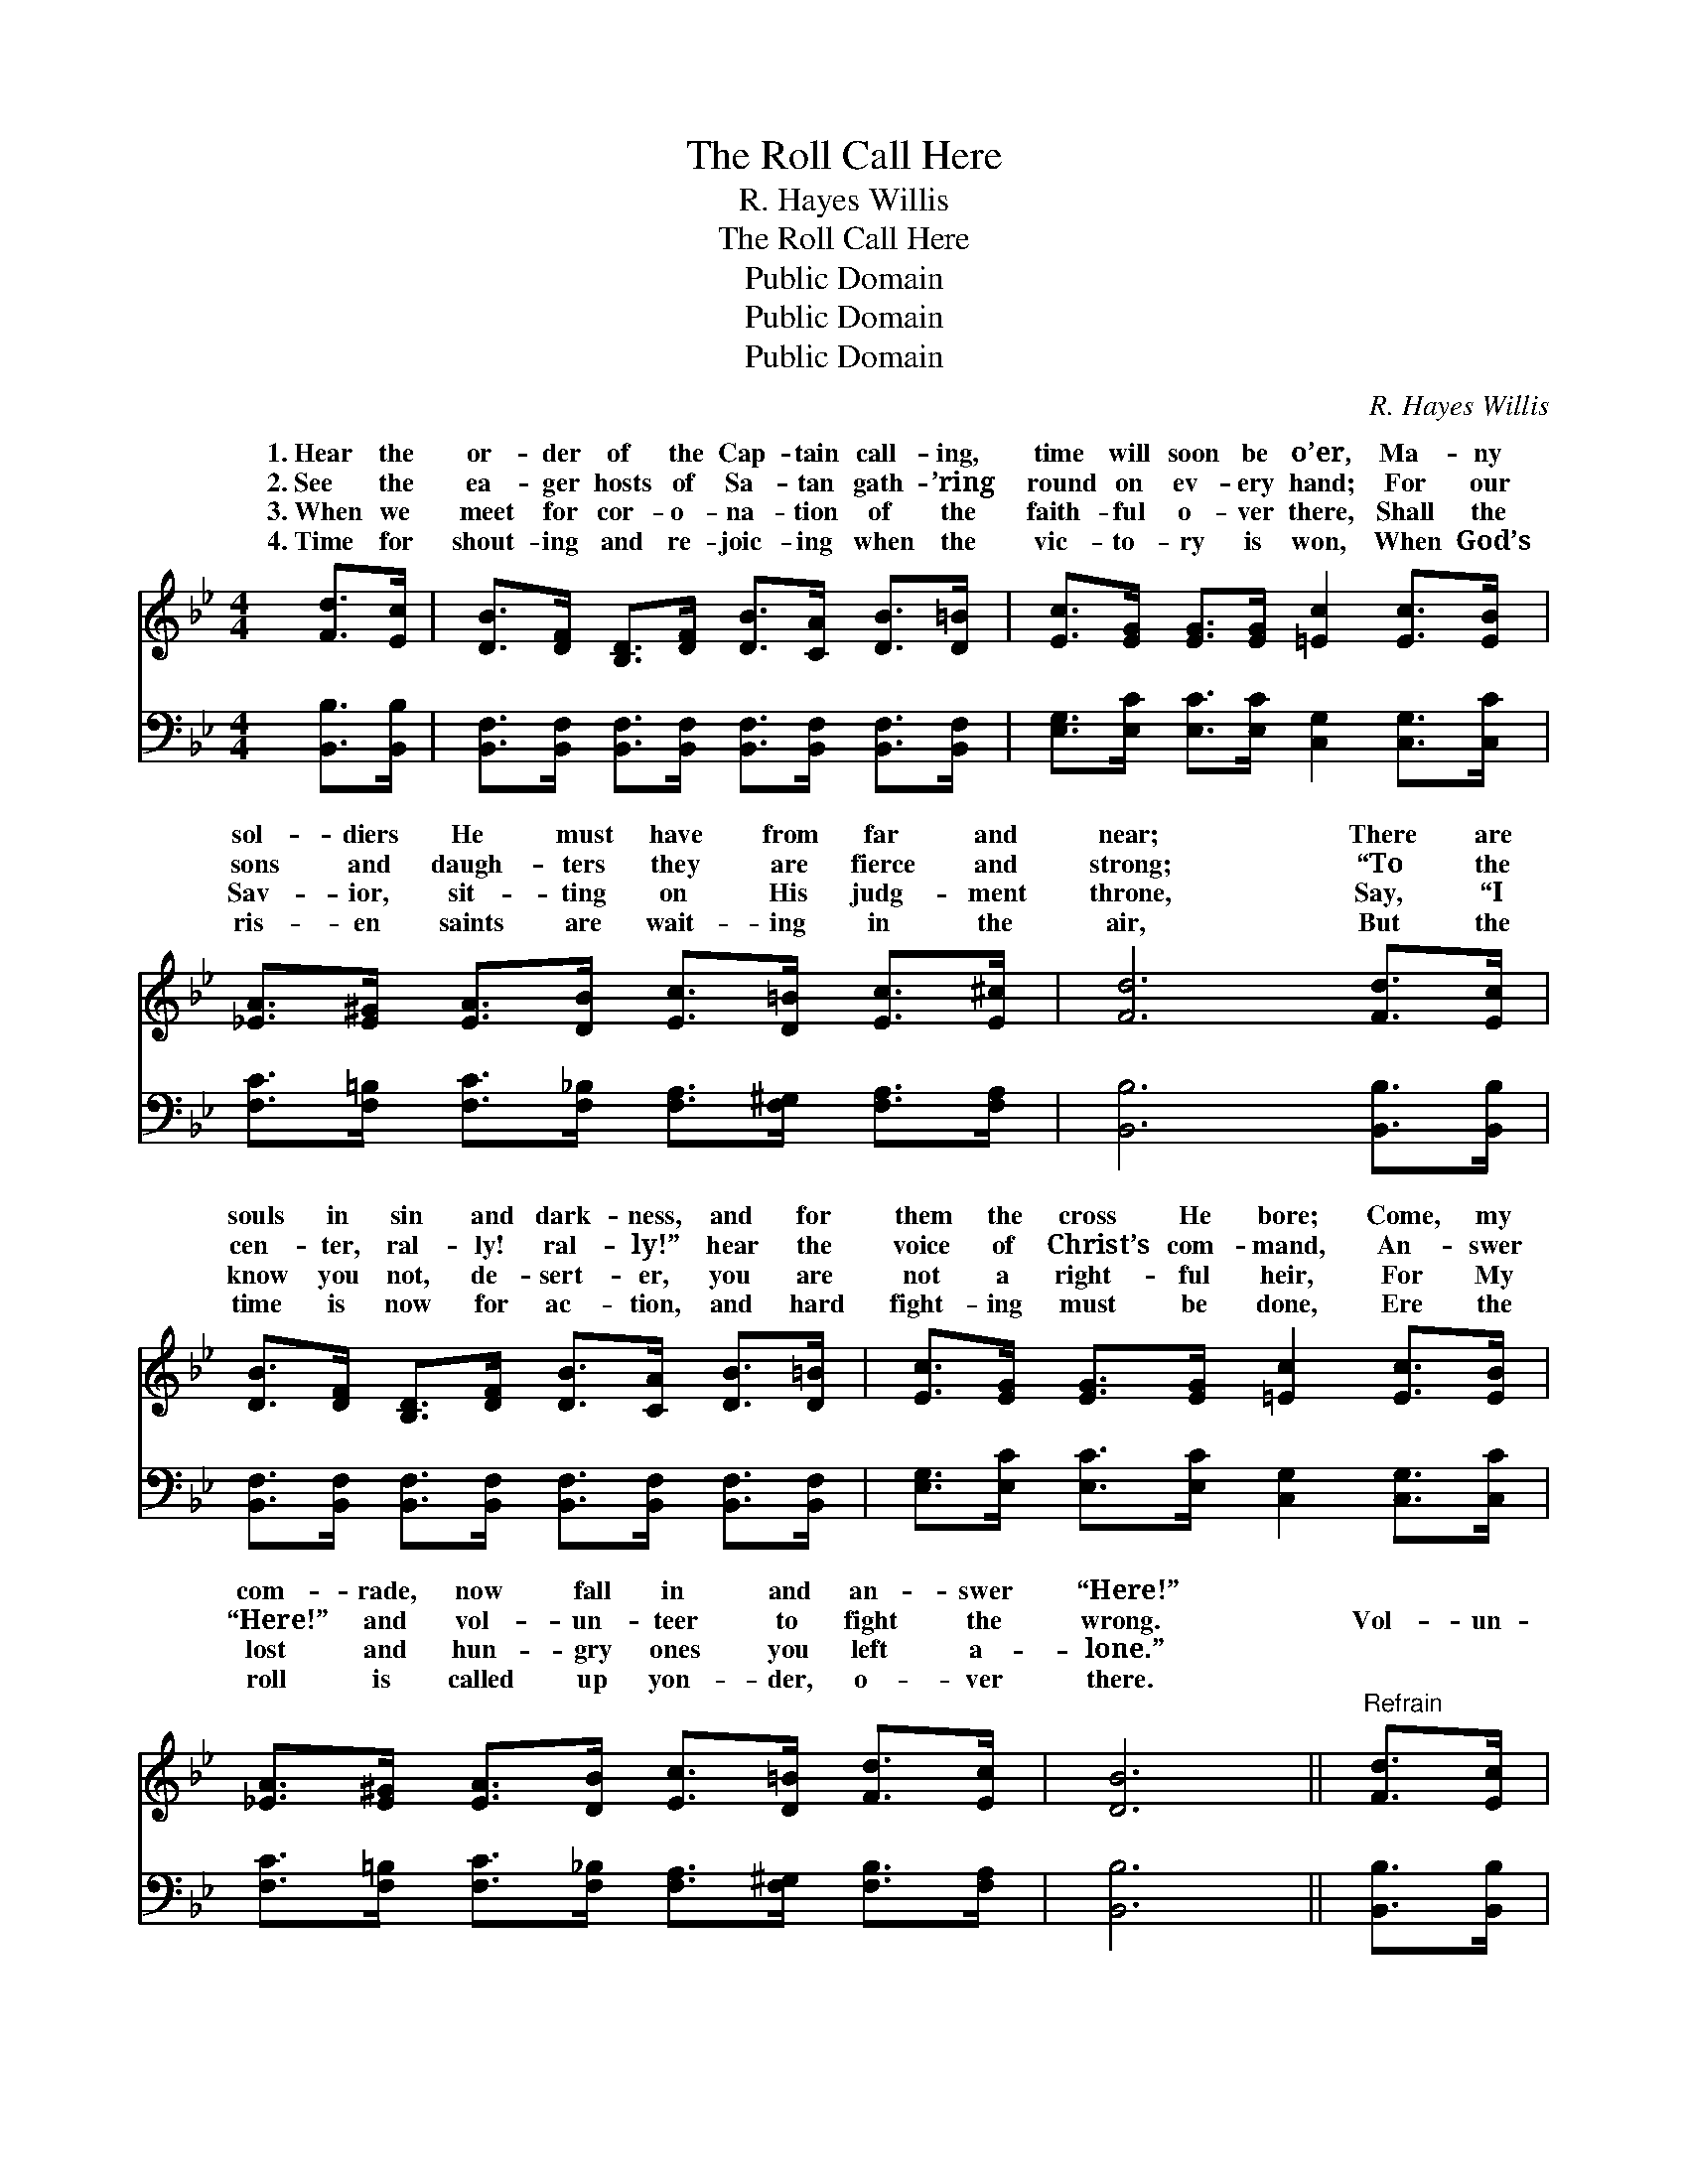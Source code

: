 X:1
T:The Roll Call Here
T:R. Hayes Willis
T:The Roll Call Here
T:Public Domain
T:Public Domain
T:Public Domain
C:R. Hayes Willis
Z:Public Domain
%%score ( 1 2 ) ( 3 4 )
L:1/8
M:4/4
K:Bb
V:1 treble 
V:2 treble 
V:3 bass 
V:4 bass 
V:1
 [Fd]>[Ec] | [DB]>[DF] [B,D]>[DF] [DB]>[CA] [DB]>[D=B] | [Ec]>[EG] [EG]>[EG] [=Ec]2 [Ec]>[EB] | %3
w: 1.~Hear the|or- der of the Cap- tain call- ing,|time will soon be o’er, Ma- ny|
w: 2.~See the|ea- ger hosts of Sa- tan gath- ’ring|round on ev- ery hand; For our|
w: 3.~When we|meet for cor- o- na- tion of the|faith- ful o- ver there, Shall the|
w: 4.~Time for|shout- ing and re- joic- ing when the|vic- to- ry is won, When God’s|
 [_EA]>[E^G] [EA]>[DB] [Ec]>[D=B] [Ec]>[E^c] | [Fd]6 [Fd]>[Ec] | %5
w: sol- diers He must have from far and|near; There are|
w: sons and daugh- ters they are fierce and|strong; “To the|
w: Sav- ior, sit- ting on His judg- ment|throne, Say, “I|
w: ris- en saints are wait- ing in the|air, But the|
 [DB]>[DF] [B,D]>[DF] [DB]>[CA] [DB]>[D=B] | [Ec]>[EG] [EG]>[EG] [=Ec]2 [Ec]>[EB] | %7
w: souls in sin and dark- ness, and for|them the cross He bore; Come, my|
w: cen- ter, ral- ly! ral- ly!” hear the|voice of Christ’s com- mand, An- swer|
w: know you not, de- sert- er, you are|not a right- ful heir, For My|
w: time is now for ac- tion, and hard|fight- ing must be done, Ere the|
 [_EA]>[E^G] [EA]>[DB] [Ec]>[D=B] [Fd]>[Ec] | [DB]6 ||"^Refrain" [Fd]>[Ec] | %10
w: com- rade, now fall in and an- swer|“Here!”||
w: “Here!” and vol- un- teer to fight the|wrong.|Vol- un-|
w: lost and hun- gry ones you left a-|lone.”||
w: roll is called up yon- der, o- ver|there.||
 [DB]2 [B,D]>[CE] [DF]2 [FB]>[FB] | .c z .G z .c z [Fc]>[DB] | [EA]2 [EA]>[DB] [Ec]2 [Fd]>[Fc] | %13
w: |||
w: teer, vol- un- teer, an- swer,|“Here! here! here!” Quick- ly|clear, “I am here! here! here!”|
w: |||
w: |||
 .B z .D z .F z [Fd]>[Ec] | [DB]>[DF] [B,D]>[DF] [DB]2 [CA]>[DB] | %15
w: ||
w: ’Tis the Cap- tain’s great|ly step and ral- ly near, For|
w: ||
w: ||
 [Ec]>[EG] [EG]>[EG] [=Ec]2 [Ec]>[EB] | [_EA]>[E^G] [EA]>[DB] [Ec]>[D=B] [Fd]>[Ec] | (D2 E>E D2) |] %18
w: |||
w: the bat- tle rag- es o- ver|all the land. * * * * *||
w: |||
w: |||
V:2
 x2 | x8 | x8 | x8 | x8 | x8 | x8 | x8 | x6 || x2 | x8 | cGc x5 | x8 | BDF x5 | x8 | x8 | x8 | %17
w: |||||||||||||||||
w: |||||||||||speak loud and||com- mand, Quick-||||
 B6 |] %18
w: |
w: |
V:3
 [B,,B,]>[B,,B,] | [B,,F,]>[B,,F,] [B,,F,]>[B,,F,] [B,,F,]>[B,,F,] [B,,F,]>[B,,F,] | %2
 [E,G,]>[E,C] [E,C]>[E,C] [C,G,]2 [C,G,]>[C,C] | %3
 [F,C]>[F,=B,] [F,C]>[F,_B,] [F,A,]>[F,^G,] [F,A,]>[F,A,] | [B,,B,]6 [B,,B,]>[B,,B,] | %5
 [B,,F,]>[B,,F,] [B,,F,]>[B,,F,] [B,,F,]>[B,,F,] [B,,F,]>[B,,F,] | %6
 [E,G,]>[E,C] [E,C]>[E,C] [C,G,]2 [C,G,]>[C,C] | %7
 [F,C]>[F,=B,] [F,C]>[F,_B,] [F,A,]>[F,^G,] [F,B,]>[F,A,] | [B,,B,]6 || [B,,B,]>[B,,B,] | %10
 [B,,F,]2 [B,,F,]>[B,,F,] [B,,B,]2 [B,D]>[B,D] | .C z .G, z .C z [F,A,]>[F,B,] | %12
 [F,C]2 [F,C]>[F,B,] [F,A,]2 [F,B,]>[F,A,] | .B, z .D, z .F, z [B,,B,]>[B,,B,] | %14
 [B,,F,]>[B,,F,] [B,,F,]>[B,,F,] [B,,F,]2 [B,,F,]>[B,,F,] | %15
 [E,G,]>[E,C] [E,C]>[E,C] [C,G,]2 [C,G,]>[C,C] | %16
 [F,C]>[F,=B,] [F,C]>[F,_B,] [F,A,]>[F,^G,] [F,B,]>[F,A,] | (B,2 G,>G, F,2) |] %18
V:4
 x2 | x8 | x8 | x8 | x8 | x8 | x8 | x8 | x6 || x2 | x8 | CG,C x5 | x8 | B,D,F, x5 | x8 | x8 | x8 | %17
 B,,6 |] %18

